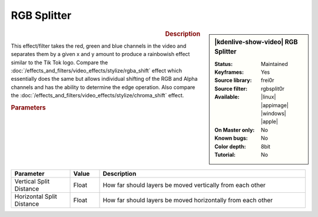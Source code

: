 .. meta::

   :description: Kdenlive Video Effects - RGB Splitter
   :keywords: KDE, Kdenlive, video editor, help, learn, easy, effects, filter, video effects, stylize, rgb splitter, rgbsplit0r

.. metadata-placeholder

   :authors: - Roger (https://userbase.kde.org/User:Roger)
             - Bernd Jordan (https://discuss.kde.org/u/berndmj)

   :license: Creative Commons License SA 4.0


RGB Splitter
============

.. figure:: /images/effects_and_compositions/effects-rgbsplit0r-2504.webp
   :width: 365px
   :figwidth: 365px
   :align: left
   :alt: effects-rgbsplit0r-2504.webp

.. sidebar:: |kdenlive-show-video| RGB Splitter

   :**Status**:
      Maintained
   :**Keyframes**:
      Yes
   :**Source library**:
      frei0r
   :**Source filter**:
      rgbsplit0r
   :**Available**:
      |linux| |appimage| |windows| |apple|
   :**On Master only**:
      No
   :**Known bugs**:
      No
   :**Color depth**:
      8bit
   :**Tutorial**:
      No

.. rst-class:: clear-both


.. rubric:: Description

This effect/filter takes the red, green and blue channels in the video and separates them by a given x and y amount to produce a rainbowish effect similar to the Tik Tok logo. Compare the :doc:`/effects_and_filters/video_effects/stylize/rgba_shift` effect which essentially does the same but allows individual shifting of the RGB and Alpha channels and has the ability to determine the edge operation. Also compare the :doc:`/effects_and_filters/video_effects/stylize/chroma_shift` effect.


.. rubric:: Parameters

.. list-table::
   :header-rows: 1
   :width: 100%
   :widths: 20 10 70
   :class: table-wrap

   * - Parameter
     - Value
     - Description
   * - Vertical Split Distance
     - Float
     - How far should layers be moved vertically from each other
   * - Horizontal Split Distance
     - Float
     - How far should layers be moved horizontally from each other
